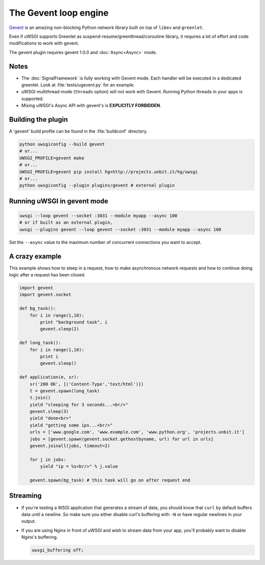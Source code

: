 The Gevent loop engine
======================

`Gevent`_ is an amazing non-blocking Python network library built on top of ``libev`` and ``greenlet``.

Even if uWSGI supports Greenlet as suspend-resume/greenthread/coroutine library, it requires a lot of effort and code modifications to work with gevent.

The gevent plugin requires gevent 1.0.0 and :doc:`Async<Async>` mode.

.. _Gevent: http://www.gevent.org

Notes
-----

* The :doc:`SignalFramework` is fully working with Gevent mode. Each handler will be executed in a dedicated greenlet. Look at :file:`tests/ugevent.py` for an example.
* uWSGI multithread mode (``threads`` option) will not work with Gevent. Running Python threads in your apps is supported.
* Mixing uWSGI's Async API with gevent's is **EXPLICITLY FORBIDDEN**.

Building the plugin
-------------------

A 'gevent' build profile can be found in the :file:`buildconf` directory.

.. code-block:: sh

  python uwsgiconfig --build gevent
  # or...
  UWSGI_PROFILE=gevent make
  # or...
  UWSGI_PROFILE=gevent pip install hg+http://projects.unbit.it/hg/uwsgi
  # or...
  python uwsgiconfig --plugin plugins/gevent # external plugin

Running uWSGI in gevent mode
----------------------------

.. code-block:: sh

  uwsgi --loop gevent --socket :3031 --module myapp --async 100
  # or if built as an external plugin,
  uwsgi --plugins gevent --loop gevent --socket :3031 --module myapp --async 100

Set the ``--async`` value to the maximum number of concurrent connections you want to accept.

A crazy example
---------------

This example shows how to sleep in a request, how to make asynchronous network requests and how to continue doing logic after a request has been closed.

.. code-block:: python

  import gevent
  import gevent.socket
  
  def bg_task():
      for i in range(1,10):
          print "background task", i
          gevent.sleep(2)
  
  def long_task():
      for i in range(1,10):
          print i
          gevent.sleep()
  
  def application(e, sr):
      sr('200 OK', [('Content-Type','text/html')])
      t = gevent.spawn(long_task)
      t.join()
      yield "sleeping for 3 seconds...<br/>"
      gevent.sleep(3)
      yield "done<br>"
      yield "getting some ips...<br/>"
      urls = ['www.google.com', 'www.example.com', 'www.python.org', 'projects.unbit.it']
      jobs = [gevent.spawn(gevent.socket.gethostbyname, url) for url in urls]
      gevent.joinall(jobs, timeout=2)
  
      for j in jobs:
          yield "ip = %s<br/>" % j.value
  
      gevent.spawn(bg_task) # this task will go on after request end

Streaming
---------

* If you're testing a WSGI application that generates a stream of data, you should know that ``curl`` by default buffers data until a newline. So make sure you either disable curl's buffering with ``-N`` or have regular newlines in your output.
* If you are using Nginx in front of uWSGI and wish to stream data from your app, you'll probably want to disable Nginx's buffering.
  
  .. code-block:: nginx
  
    uwsgi_buffering off;
